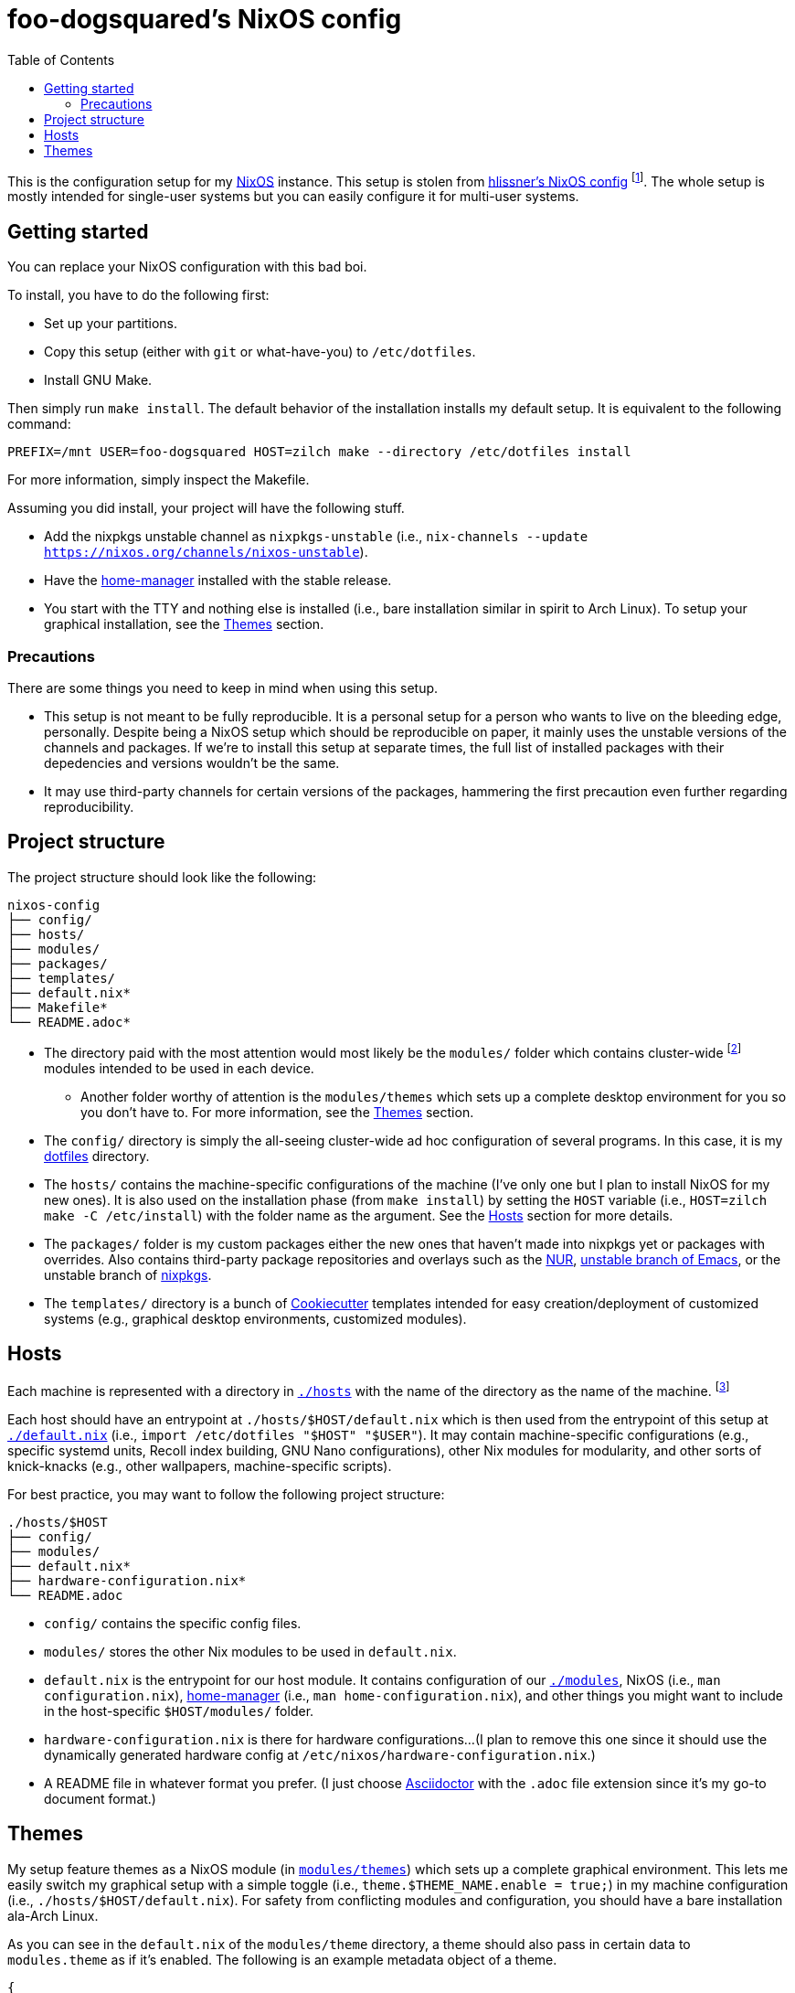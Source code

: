 = foo-dogsquared's NixOS config
:toc:

This is the configuration setup for my https://nixos.org[NixOS] instance.
This setup is stolen from https://github.com/hlissner/dotfiles[hlissner's NixOS config] footnote:[The author and one-man maintainer of Doom Emacs.].
The whole setup is mostly intended for single-user systems but you can easily configure it for multi-user systems.




== Getting started

You can replace your NixOS configuration with this bad boi.

To install, you have to do the following first:

- Set up your partitions.
- Copy this setup (either with `git` or what-have-you) to `/etc/dotfiles`.
- Install GNU Make.

Then simply run `make install`.
The default behavior of the installation installs my default setup.
It is equivalent to the following command:

[source, shell]
----
PREFIX=/mnt USER=foo-dogsquared HOST=zilch make --directory /etc/dotfiles install
----

For more information, simply inspect the Makefile.

Assuming you did install, your project will have the following stuff.

- Add the nixpkgs unstable channel as `nixpkgs-unstable` (i.e., `nix-channels --update https://nixos.org/channels/nixos-unstable`).
- Have the https://github.com/rycee/home-manager[home-manager] installed with the stable release.
- You start with the TTY and nothing else is installed (i.e., bare installation similar in spirit to Arch Linux).
To setup your graphical installation, see the <<Themes>> section.


=== Precautions

There are some things you need to keep in mind when using this setup.

* This setup is not meant to be fully reproducible.
It is a personal setup for a person who wants to live on the bleeding edge, personally.
Despite being a NixOS setup which should be reproducible on paper, it mainly uses the unstable versions of the channels and packages.
If we're to install this setup at separate times, the full list of installed packages with their depedencies and versions wouldn't be the same.

* It may use third-party channels for certain versions of the packages, hammering the first precaution even further regarding reproducibility.




== Project structure

The project structure should look like the following:

[source, tree]
----
nixos-config
├── config/
├── hosts/
├── modules/
├── packages/
├── templates/
├── default.nix*
├── Makefile*
└── README.adoc*
----

* The directory paid with the most attention would most likely be the `modules/` folder which contains cluster-wide footnote:[Whenever I say 'cluster-wide', I really mean my laptop (which I have none at the moment) and desktop (which I have only one at the moment).]  modules intended to be used in each device.

** Another folder worthy of attention is the `modules/themes` which sets up a complete desktop environment for you so you don't have to.
For more information, see the <<Themes>> section.

* The `config/` directory is simply the all-seeing cluster-wide ad hoc configuration of several programs.
In this case, it is my https://github.com/foo-dogsquared/dotflies[dotfiles] directory.

* The `hosts/` contains the machine-specific configurations of the machine (I've only one but I plan to install NixOS for my new ones).
It is also used on the installation phase (from `make install`) by setting the `HOST` variable (i.e., `HOST=zilch make -C /etc/install`) with the folder name as the argument.
See the <<Hosts>> section for more details.

* The `packages/` folder is my custom packages either the new ones that haven't made into nixpkgs yet or packages with overrides.
Also contains third-party package repositories and overlays such as the https://github.com/nix-community/NUR[NUR], https://github.com/nix-community/emacs-overlay[unstable branch of Emacs], or the unstable branch of https://github.com/NixOS/nixpkgs/[nixpkgs].

* The `templates/` directory is a bunch of https://github.com/cookiecutter/cookiecutter/[Cookiecutter] templates intended for easy creation/deployment of customized systems (e.g., graphical desktop environments, customized modules).




== Hosts

Each machine is represented with a directory in link:./hosts/[`./hosts`] with the name of the directory as the name of the machine.
footnote:[It is basically using the pets approach (from pets versus cattle thing).]

Each host should have an entrypoint at `./hosts/$HOST/default.nix` which is then used from the entrypoint of this setup at link:./default.nix[`./default.nix`] (i.e., `import /etc/dotfiles "$HOST" "$USER"`).
It may contain machine-specific configurations (e.g., specific systemd units, Recoll index building, GNU Nano configurations), other Nix modules for modularity, and other sorts of knick-knacks (e.g., other wallpapers, machine-specific scripts).

For best practice, you may want to follow the following project structure:

[source, tree]
----
./hosts/$HOST
├── config/
├── modules/
├── default.nix*
├── hardware-configuration.nix*
└── README.adoc
----

* `config/` contains the specific config files.

* `modules/` stores the other Nix modules to be used in `default.nix`.

* `default.nix` is the entrypoint for our host module.
It contains configuration of our link:./modules[`./modules`], NixOS (i.e., `man configuration.nix`), https://github.com/rycee/home-manager[home-manager] (i.e., `man home-configuration.nix`), and other things you might want to include in the host-specific `$HOST/modules/` folder.

* `hardware-configuration.nix` is there for hardware configurations...
(I plan to remove this one since it should use the dynamically generated hardware config at `/etc/nixos/hardware-configuration.nix`.)

* A README file in whatever format you prefer.
(I just choose https://asciidoctor.org/[Asciidoctor] with the `.adoc` file extension since it's my go-to document format.)




== Themes

My setup feature themes as a NixOS module (in link:./modules/themes[`modules/themes`]) which sets up a complete graphical environment.
This lets me easily switch my graphical setup with a simple toggle (i.e., `theme.$THEME_NAME.enable = true;`) in my machine configuration (i.e., `./hosts/$HOST/default.nix`).
For safety from conflicting modules and configuration, you should have a bare installation ala-Arch Linux.

As you can see in the `default.nix` of the `modules/theme` directory, a theme should also pass in certain data to `modules.theme` as if it's enabled.
The following is an example metadata object of a theme.

[source, nix]
----
{
  name = "Fair and square";
  version = "0.1.0";
  path = ./.;
  wallpaper = "${config.modules.theme.path}/config/wallpaper";
}
----

For best practice, the general project structure of a theme should look like the following:

[source, tree]
----
$THEME_NAME
├── config/
│   ├── PROGRAM_1/
│   ├── PROGRAM_2/
│   ├── PROGRAM_3/
│   └── wallpaper*
├── default.nix*
└── README.adoc*
----

* The `config/` folder is where all of the specific configurations will go.
Each program to be configured is stored in its own folder (e.g., polybar, bspwm, sxhkd).
A wallpaper can be placed at `config/wallpaper` for convenience.

* `default.nix` is simply the entry point for our theme module.
This is where you can add certain packages, enable certain settings, setup your files to the home directory, and pass the theme metadata.

* For convenience, you should make the NixOS theme module as a https://github.com/cookiecutter/cookiecutter[Cookiecutter template] to easily replace the color schemes, fonts, and what-have-you.
Then, edit `modules/themes/default.nix` to add the theme to the selection.
I have my theme templates stored in link:./templates[`./templates`] as an example.

